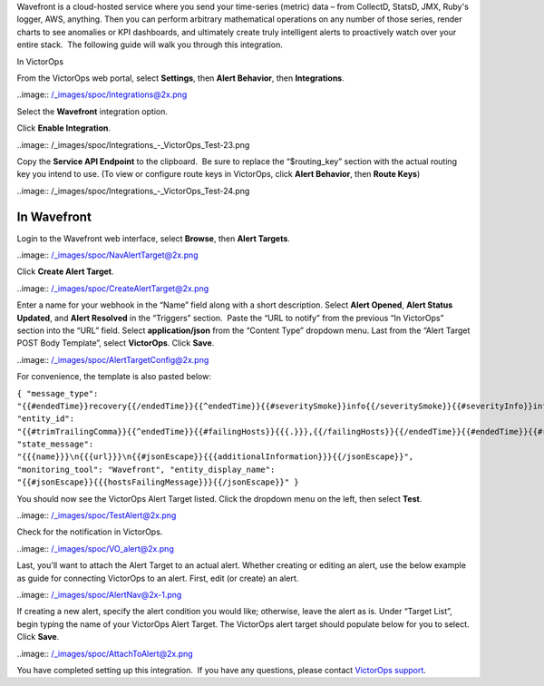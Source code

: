 Wavefront is a cloud-hosted service where you send your time-series
(metric) data – from CollectD, StatsD, JMX, Ruby's logger, AWS,
anything. Then you can perform arbitrary mathematical operations on any
number of those series, render charts to see anomalies or KPI
dashboards, and ultimately create truly intelligent alerts to
proactively watch over your entire stack.  The following guide will walk
you through this integration.

In VictorOps

From the VictorOps web portal, select **Settings**, then **Alert
Behavior**, then **Integrations**.

..image:: /_images/spoc/Integrations@2x.png

Select the **Wavefront** integration option.

Click **Enable Integration**.

..image:: /_images/spoc/Integrations_-_VictorOps_Test-23.png

Copy the **Service API Endpoint** to the clipboard.  Be sure to replace
the “$routing_key” section with the actual routing key you intend to
use. (To view or configure route keys in VictorOps, click **Alert
Behavior**, then **Route Keys**)

..image:: /_images/spoc/Integrations_-_VictorOps_Test-24.png

In Wavefront
------------

Login to the Wavefront web interface, select **Browse**, then **Alert
Targets**.

..image:: /_images/spoc/NavAlertTarget@2x.png

Click **Create Alert Target**.

..image:: /_images/spoc/CreateAlertTarget@2x.png

Enter a name for your webhook in the “Name” field along with a short
description. Select **Alert Opened**, **Alert Status Updated**,
and **Alert Resolved** in the “Triggers” section.  Paste the “URL to
notify” from the previous “In VictorOps” section into the “URL” field.
Select **application/json** from the “Content Type” dropdown menu. Last
from the “Alert Target POST Body Template”, select **VictorOps**.
Click **Save**.

..image:: /_images/spoc/AlertTargetConfig@2x.png

For convenience, the template is also pasted below:

``{ "message_type": "{{#endedTime}}recovery{{/endedTime}}{{^endedTime}}{{#severitySmoke}}info{{/severitySmoke}}{{#severityInfo}}info{{/severityInfo}}{{#severityWarning}}warning{{/severityWarning}}{{#severitySevere}}critical{{/severitySevere}}{{/endedTime}}", "entity_id": "{{#trimTrailingComma}}{{^endedTime}}{{#failingHosts}}{{{.}}},{{/failingHosts}}{{/endedTime}}{{#endedTime}}{{#recoveredHosts}}{{{.}}},{{/recoveredHosts}}{{/endedTime}}{{/trimTrailingComma}}", "state_message": "{{{name}}}\n{{{url}}}\n{{#jsonEscape}}{{{additionalInformation}}}{{/jsonEscape}}", "monitoring_tool": "Wavefront", "entity_display_name": "{{#jsonEscape}}{{{hostsFailingMessage}}}{{/jsonEscape}}" }``

You should now see the VictorOps Alert Target listed. Click the dropdown
menu on the left, then select **Test**.

..image:: /_images/spoc/TestAlert@2x.png

Check for the notification in VictorOps.

..image:: /_images/spoc/VO_alert@2x.png

Last, you'll want to attach the Alert Target to an actual alert. Whether
creating or editing an alert, use the below example as guide for
connecting VictorOps to an alert. First, edit (or create) an alert.

..image:: /_images/spoc/AlertNav@2x-1.png

If creating a new alert, specify the alert condition you would like;
otherwise, leave the alert as is. Under “Target List”, begin typing the
name of your VictorOps Alert Target. The VictorOps alert target should
populate below for you to select. Click **Save**.

..image:: /_images/spoc/AttachToAlert@2x.png

You have completed setting up this integration.  If you have any
questions, please contact `VictorOps
support <mailto:Support@victorops.com?Subject=Wavefront%20VictorOps%20Integration>`__.
